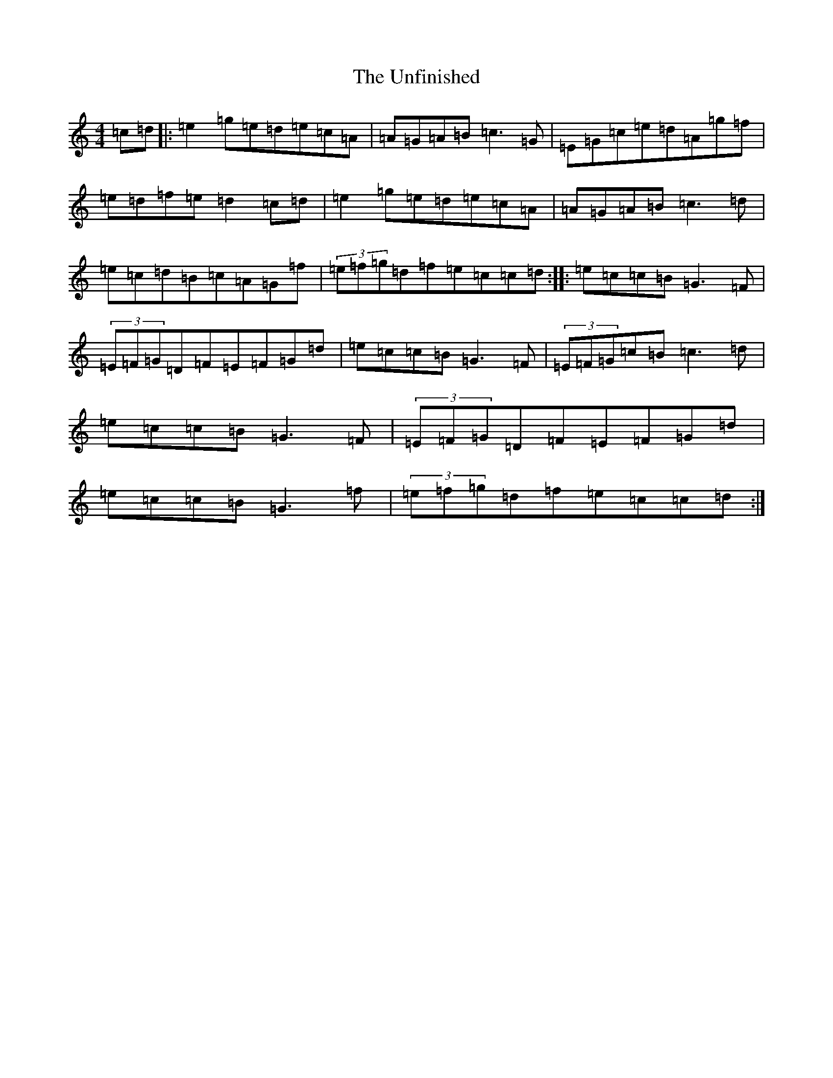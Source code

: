 X: 21831
T: Unfinished, The
S: https://thesession.org/tunes/8248#setting8248
R: reel
M:4/4
L:1/8
K: C Major
=c=d|:=e2=g=e=d=e=c=A|=A=G=A=B=c3=G|=E=G=c=e=d=A=g=f|=e=d=f=e=d2=c=d|=e2=g=e=d=e=c=A|=A=G=A=B=c3=d|=e=c=d=B=c=A=G=f|(3=e=f=g=d=f=e=c=c=d:||:=e=c=c=B=G3=F|(3=E=F=G=D=F=E=F=G=d|=e=c=c=B=G3=F|(3=E=F=G=c=B=c3=d|=e=c=c=B=G3=F|(3=E=F=G=D=F=E=F=G=d|=e=c=c=B=G3=f|(3=e=f=g=d=f=e=c=c=d:|